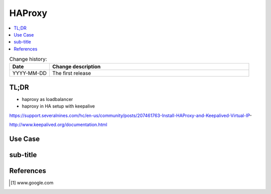 .. todo:: date, tags and title

.. post::
   :tags: template
   :title: title


=======
HAProxy
=======

.. todo:: abstract

.. contents::
    :local:
    :backlinks: top

.. todo:: date

.. list-table:: Change history:
   :widths: 1 5
   :header-rows: 1

   * - Date
     - Change description
   * - YYYY-MM-DD
     - The first release

TL;DR
=====

* haproxy as loadbalancer
* haproxy in HA setup with keepalive

https://support.severalnines.com/hc/en-us/community/posts/207461763-Install-HAProxy-and-Keepalived-Virtual-IP-

http://www.keepalived.org/documentation.html


.. todo:: short conclusion here

Use Case
========

.. todo:: describe the use case here

sub-title
=========

.. todo:: explain more here and reference to it [1]_

References
==========

.. [1] www.google.com
